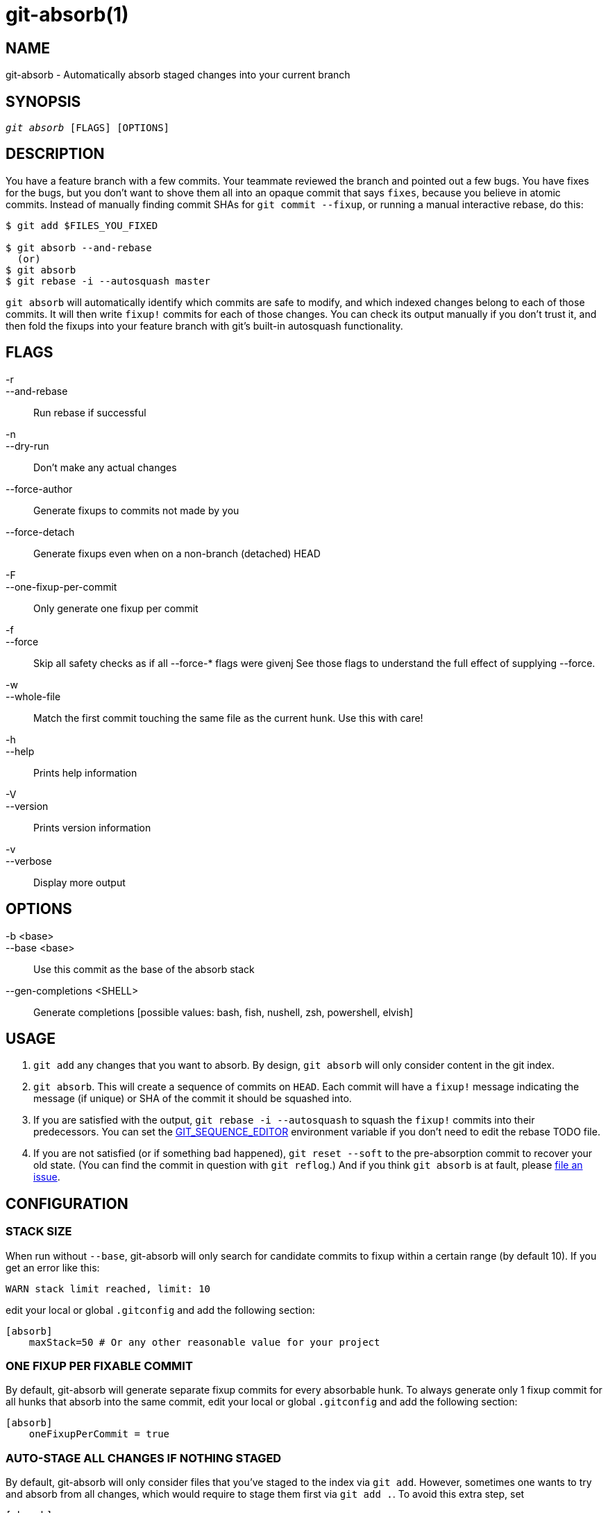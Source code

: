 :man source:   git-absorb
:man version:  {man-version}
:man manual:   git absorb

git-absorb(1)
=============

NAME
----
git-absorb - Automatically absorb staged changes into your current branch

SYNOPSIS
--------
[verse]
'git absorb' [FLAGS] [OPTIONS]

DESCRIPTION
-----------

You have a feature branch with a few commits. Your teammate reviewed the
branch and pointed out a few bugs. You have fixes for the bugs, but you
don't want to shove them all into an opaque commit that says `fixes`,
because you believe in atomic commits. Instead of manually finding commit
SHAs for `git commit --fixup`, or running a manual interactive rebase, do
this:

.............................................................................
$ git add $FILES_YOU_FIXED

$ git absorb --and-rebase
  (or)
$ git absorb
$ git rebase -i --autosquash master
.............................................................................

`git absorb` will automatically identify which commits are safe to modify,
and which indexed changes belong to each of those commits. It will then
write `fixup!` commits for each of those changes. You can check its output
manually if you don't trust it, and then fold the fixups into your feature
branch with git's built-in autosquash functionality.

FLAGS
-----

-r::
--and-rebase::
        Run rebase if successful

-n::
--dry-run::
        Don't make any actual changes

--force-author::
        Generate fixups to commits not made by you

--force-detach::
        Generate fixups even when on a non-branch (detached) HEAD

-F::
--one-fixup-per-commit::
        Only generate one fixup per commit

-f::
--force::
        Skip all safety checks as if all --force-* flags were givenj
        See those flags to understand the full effect of supplying --force.

-w::
--whole-file::
        Match the first commit touching the same file as the current hunk.
        Use this with care!

-h::
--help::
        Prints help information

-V::
--version::
        Prints version information

-v::
--verbose::
        Display more output

OPTIONS
-------

-b <base>::
--base <base>::
        Use this commit as the base of the absorb stack

--gen-completions <SHELL>::
        Generate completions
        [possible values: bash, fish, nushell, zsh, powershell, elvish]

USAGE
-----

1. `git add` any changes that you want to absorb. By design, `git absorb`
will only consider content in the git index.

2. `git absorb`. This will create a sequence of commits on `HEAD`. Each
commit will have a `fixup!` message indicating the message (if unique) or
SHA of the commit it should be squashed into.

3. If you are satisfied with the output, `git rebase -i --autosquash` to
squash the `fixup!` commits into their predecessors. You can set the
https://stackoverflow.com/a/29094904[GIT_SEQUENCE_EDITOR] environment
variable if you don't need to edit the rebase TODO file.

4. If you are not satisfied (or if something bad happened), `git reset
--soft` to the pre-absorption commit to recover your old state. (You can
find the commit in question with `git reflog`.) And if you think
`git absorb` is at fault, please
https://github.com/tummychow/git-absorb/issues/new[file an issue].

CONFIGURATION
-------------

STACK SIZE
~~~~~~~~~~

When run without `--base`, git-absorb will only search for candidate
commits to fixup within a certain range (by default 10). If you get an
error like this:

.............................................................................
WARN stack limit reached, limit: 10
.............................................................................

edit your local or global `.gitconfig` and add the following section:

.............................................................................
[absorb]
    maxStack=50 # Or any other reasonable value for your project
.............................................................................

ONE FIXUP PER FIXABLE COMMIT
~~~~~~~~~~~~~~~~~~~~~~~~~~~~

By default, git-absorb will generate separate fixup commits for every
absorbable hunk. To always generate only 1 fixup commit for all hunks that
absorb into the same commit, edit your local or global `.gitconfig` and add
the following section:

.............................................................................
[absorb]
    oneFixupPerCommit = true
.............................................................................

AUTO-STAGE ALL CHANGES IF NOTHING STAGED
~~~~~~~~~~~~~~~~~~~~~~~~~~~~~~~~~~~~~~~~

By default, git-absorb will only consider files that you've staged to the index
via `git add`. However, sometimes one wants to try and absorb from all changes,
which would require to stage them first via `git add .`. To avoid this extra
step, set

.............................................................................
[absorb]
    autoStageIfNothingStaged = true
.............................................................................

which tells git-absorb, when no changes are staged, to auto-stage them all,
create fixup commits where possible, and unstage remaining changes from the
index.

FIXUP TARGET ALWAYS SHA
~~~~~~~~~~~~~~~~~~~~~~~

By default, git-absorb will create fixup commits with their messages pointing
to the target commit's summary, and if there are duplicate summaries, will
fall back to pointing to the target's SHA. Instead, can always point to the
target's SHA via:

.............................................................................
[absorb]
    fixupTargetAlwaysSHA = true
.............................................................................

GENERATE FIXUPS FOR COMMITS NOT AUTHORED BY YOU
~~~~~~~~~~~~~~~~~~~~~~~~~~~~~~~~~~~~~~~~~~~~~~~

By default, git-absorb will only generate fixup commits for commits that were
authored by you. To always generate fixups for any author's commits,
edit your local or global `.gitconfig` and add the following section:

.............................................................................
[absorb]
    forceAuthor = true
.............................................................................

GITHUB PROJECT
--------------

https://github.com/tummychow/git-absorb

AUTHOR
------

Stephen Jung <tummychow511@gmail.com>
